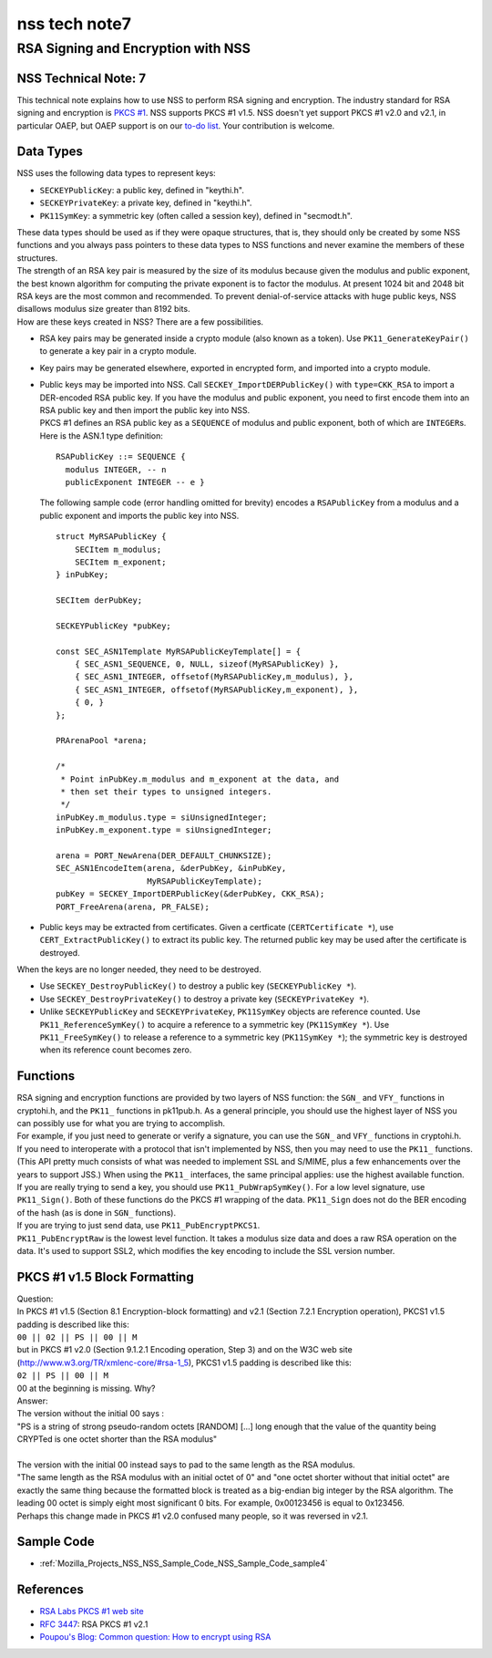 .. _Mozilla_Projects_NSS_NSS_Tech_Notes_nss_tech_note7:

==============
nss tech note7
==============
.. _RSA_Signing_and_Encryption_with_NSS:

RSA Signing and Encryption with NSS
-----------------------------------

.. _NSS_Technical_Note_7:

NSS Technical Note: 7
~~~~~~~~~~~~~~~~~~~~~

This technical note explains how to use NSS to perform RSA signing and
encryption. The industry standard for RSA signing and encryption is
`PKCS #1 <http://www.rsasecurity.com/rsalabs/node.asp?id=2125>`__. NSS
supports PKCS #1 v1.5. NSS doesn't yet support PKCS #1 v2.0 and v2.1, in
particular OAEP, but OAEP support is on our `to-do
list <https://bugzilla.mozilla.org/show_bug.cgi?id=158747>`__. Your
contribution is welcome.

.. _Data_Types:

Data Types
~~~~~~~~~~

NSS uses the following data types to represent keys:

-  ``SECKEYPublicKey``: a public key, defined in "keythi.h".
-  ``SECKEYPrivateKey``: a private key, defined in "keythi.h".
-  ``PK11SymKey``: a symmetric key (often called a session key), defined
   in "secmodt.h".

| These data types should be used as if they were opaque structures,
  that is, they should only be created by some NSS functions and you
  always pass pointers to these data types to NSS functions and never
  examine the members of these structures.
| The strength of an RSA key pair is measured by the size of its modulus
  because given the modulus and public exponent, the best known
  algorithm for computing the private exponent is to factor the modulus.
  At present 1024 bit and 2048 bit RSA keys are the most common and
  recommended. To prevent denial-of-service attacks with huge public
  keys, NSS disallows modulus size greater than 8192 bits.
| How are these keys created in NSS? There are a few possibilities.

-  RSA key pairs may be generated inside a crypto module (also known as
   a token). Use ``PK11_GenerateKeyPair()`` to generate a key pair in a
   crypto module.

-  Key pairs may be generated elsewhere, exported in encrypted form, and
   imported into a crypto module.

-  | Public keys may be imported into NSS. Call
     ``SECKEY_ImportDERPublicKey()`` with ``type=CKK_RSA`` to import a
     DER-encoded RSA public key. If you have the modulus and public
     exponent, you need to first encode them into an RSA public key and
     then import the public key into NSS.
   | PKCS #1 defines an RSA public key as a ``SEQUENCE`` of modulus and
     public exponent, both of which are ``INTEGER``\ s. Here is the
     ASN.1 type definition:

   ::

      RSAPublicKey ::= SEQUENCE {
        modulus INTEGER, -- n
        publicExponent INTEGER -- e }

   The following sample code (error handling omitted for brevity)
   encodes a ``RSAPublicKey`` from a modulus and a public exponent and
   imports the public key into NSS.

   ::

      struct MyRSAPublicKey {
          SECItem m_modulus;
          SECItem m_exponent;
      } inPubKey;

      SECItem derPubKey;

      SECKEYPublicKey *pubKey;

      const SEC_ASN1Template MyRSAPublicKeyTemplate[] = {
          { SEC_ASN1_SEQUENCE, 0, NULL, sizeof(MyRSAPublicKey) },
          { SEC_ASN1_INTEGER, offsetof(MyRSAPublicKey,m_modulus), },
          { SEC_ASN1_INTEGER, offsetof(MyRSAPublicKey,m_exponent), },
          { 0, }
      };

      PRArenaPool *arena;

      /*
       * Point inPubKey.m_modulus and m_exponent at the data, and
       * then set their types to unsigned integers.
       */
      inPubKey.m_modulus.type = siUnsignedInteger;
      inPubKey.m_exponent.type = siUnsignedInteger;

      arena = PORT_NewArena(DER_DEFAULT_CHUNKSIZE);
      SEC_ASN1EncodeItem(arena, &derPubKey, &inPubKey,
                         MyRSAPublicKeyTemplate);
      pubKey = SECKEY_ImportDERPublicKey(&derPubKey, CKK_RSA);
      PORT_FreeArena(arena, PR_FALSE);

-  Public keys may be extracted from certificates. Given a certficate
   (``CERTCertificate *``), use ``CERT_ExtractPublicKey()`` to extract
   its public key. The returned public key may be used after the
   certificate is destroyed.

When the keys are no longer needed, they need to be destroyed.

-  Use ``SECKEY_DestroyPublicKey()`` to destroy a public key
   (``SECKEYPublicKey *``).
-  Use ``SECKEY_DestroyPrivateKey()`` to destroy a private key
   (``SECKEYPrivateKey *``).
-  Unlike ``SECKEYPublicKey`` and ``SECKEYPrivateKey``, ``PK11SymKey``
   objects are reference counted. Use ``PK11_ReferenceSymKey()`` to
   acquire a reference to a symmetric key (``PK11SymKey *``). Use
   ``PK11_FreeSymKey()`` to release a reference to a symmetric key
   (``PK11SymKey *``); the symmetric key is destroyed when its reference
   count becomes zero.

.. _Functions:

Functions
~~~~~~~~~

| RSA signing and encryption functions are provided by two layers of NSS
  function: the ``SGN_`` and ``VFY_`` functions in cryptohi.h, and the
  ``PK11_`` functions in pk11pub.h. As a general principle, you should
  use the highest layer of NSS you can possibly use for what you are
  trying to accomplish.
| For example, if you just need to generate or verify a signature, you
  can use the ``SGN_`` and ``VFY_`` functions in cryptohi.h.
| If you need to interoperate with a protocol that isn't implemented by
  NSS, then you may need to use the ``PK11_`` functions. (This API
  pretty much consists of what was needed to implement SSL and S/MIME,
  plus a few enhancements over the years to support JSS.) When using the
  ``PK11_`` interfaces, the same principal applies: use the highest
  available function.
| If you are really trying to send a key, you should use
  ``PK11_PubWrapSymKey()``. For a low level signature, use
  ``PK11_Sign()``. Both of these functions do the PKCS #1 wrapping of
  the data. ``PK11_Sign`` does not do the BER encoding of the hash (as
  is done in ``SGN_`` functions).
| If you are trying to just send data, use ``PK11_PubEncryptPKCS1``.
| ``PK11_PubEncryptRaw`` is the lowest level function. It takes a
  modulus size data and does a raw RSA operation on the data. It's used
  to support SSL2, which modifies the key encoding to include the SSL
  version number.

.. _PKCS_1_v1.5_Block_Formatting:

PKCS #1 v1.5 Block Formatting
~~~~~~~~~~~~~~~~~~~~~~~~~~~~~

| Question:
| In PKCS #1 v1.5 (Section 8.1 Encryption-block formatting) and v2.1
  (Section 7.2.1 Encryption operation), PKCS1 v1.5 padding is described
  like this:
| ``00 || 02 || PS || 00 || M``
| but in PKCS #1 v2.0 (Section 9.1.2.1 Encoding operation, Step 3) and
  on the W3C web site (http://www.w3.org/TR/xmlenc-core/#rsa-1_5), PKCS1
  v1.5 padding is described like this:
| ``02 || PS || 00 || M``
| 00 at the beginning is missing. Why?
| Answer:
| The version without the initial 00 says :

.. container::

   "PS is a string of strong pseudo-random octets [RANDOM] [...] long
   enough that the value of the quantity being CRYPTed is one octet
   shorter than the RSA modulus"

| 
| The version with the initial 00 instead says to pad to the same length
  as the RSA modulus.
| "The same length as the RSA modulus with an initial octet of 0" and
  "one octet shorter without that initial octet" are exactly the same
  thing because the formatted block is treated as a big-endian big
  integer by the RSA algorithm. The leading 00 octet is simply eight
  most significant 0 bits. For example, 0x00123456 is equal to 0x123456.
| Perhaps this change made in PKCS #1 v2.0 confused many people, so it
  was reversed in v2.1.

.. _Sample_Code:

Sample Code
~~~~~~~~~~~

-  :ref:`Mozilla_Projects_NSS_NSS_Sample_Code_NSS_Sample_Code_sample4`

.. _References:

References
~~~~~~~~~~

-  `RSA Labs PKCS #1 web
   site <http://www.rsasecurity.com/rsalabs/node.asp?id=2125>`__
-  `RFC 3447 <http://www.ietf.org/rfc/rfc3447.txt>`__: RSA PKCS #1 v2.1
-  `Poupou's Blog: Common question: How to encrypt using
   RSA <http://www.dotnet247.com/247reference/a.aspx?u=http://pages.infinit.net/ctech/20031101-0151.html>`__